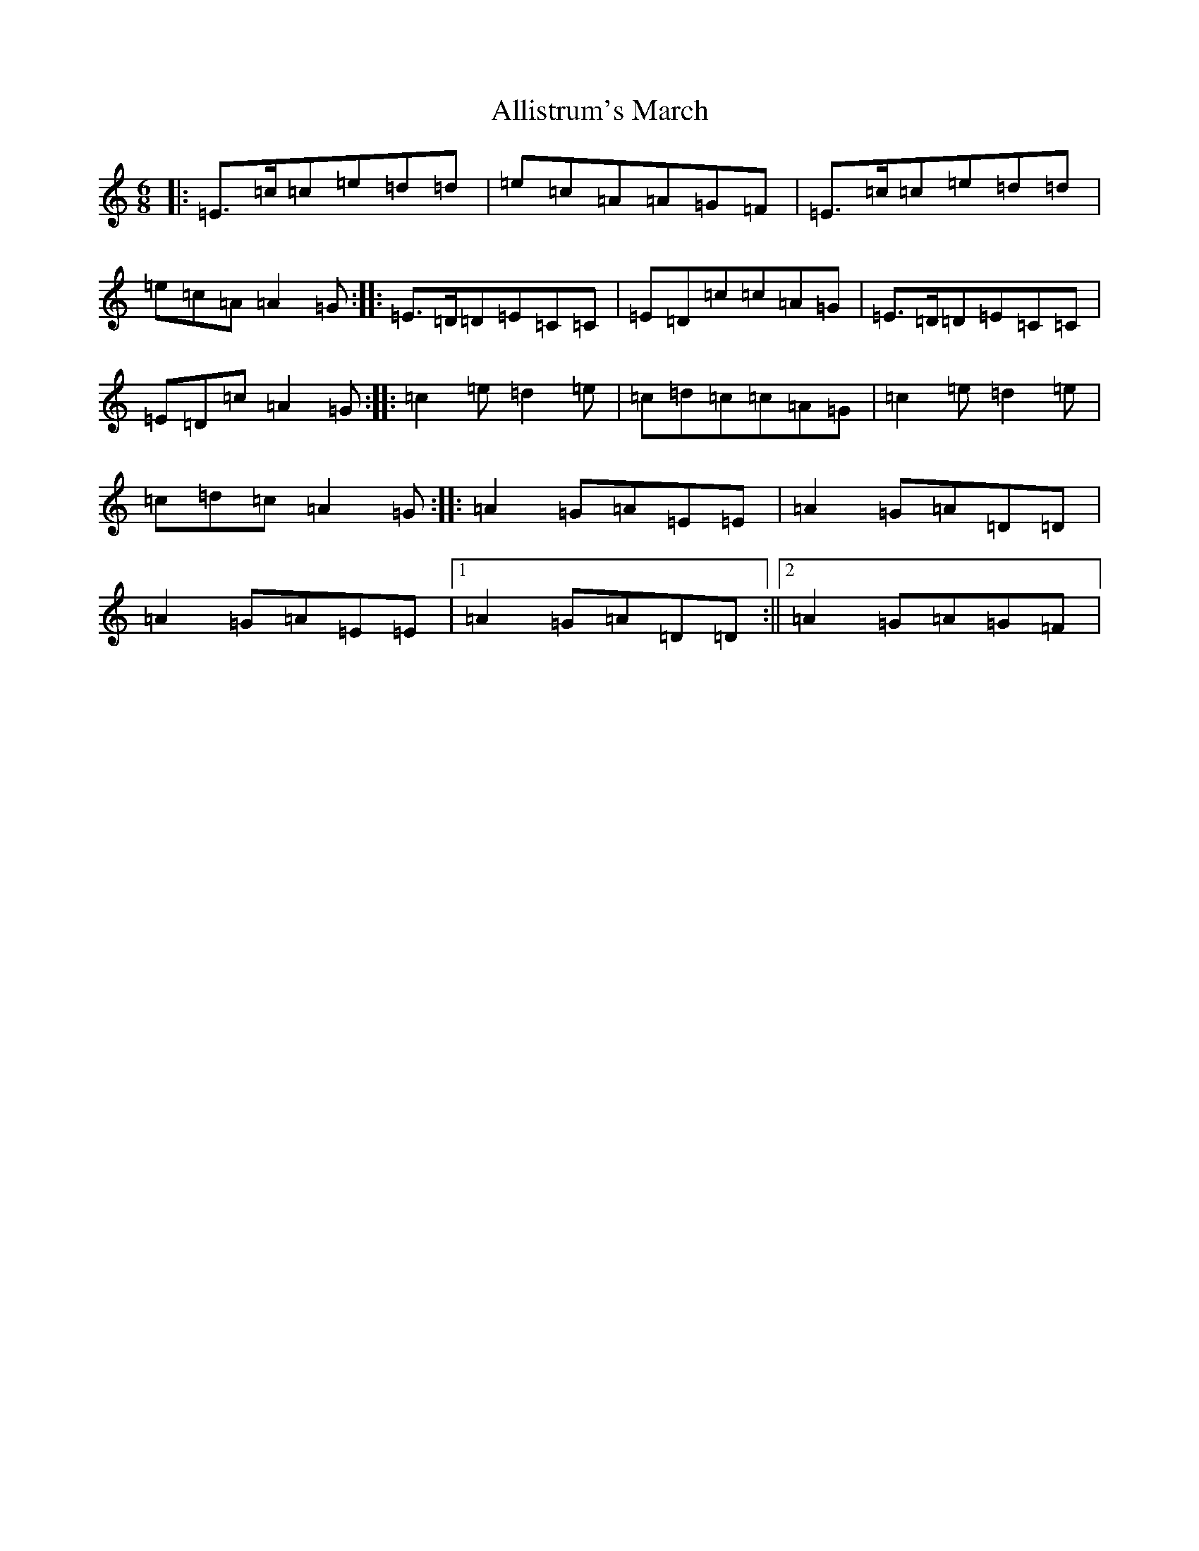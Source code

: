 X: 496
T: Allistrum's March
S: https://thesession.org/tunes/2136#setting15520
R: jig
M:6/8
L:1/8
K: C Major
|:=E>=c=c=e=d=d|=e=c=A=A=G=F|=E>=c=c=e=d=d|=e=c=A=A2=G:||:=E>=D=D=E=C=C|=E=D=c=c=A=G|=E>=D=D=E=C=C|=E=D=c=A2=G:||:=c2=e=d2=e|=c=d=c=c=A=G|=c2=e=d2=e|=c=d=c=A2=G:||:=A2=G=A=E=E|=A2=G=A=D=D|=A2=G=A=E=E|1=A2=G=A=D=D:||2=A2=G=A=G=F|